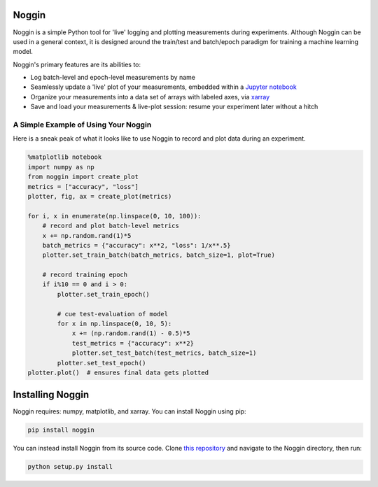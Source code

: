 Noggin
======

Noggin is a simple Python tool for 'live' logging and plotting measurements during experiments. Although Noggin can be used in a general context, it is designed around the train/test and batch/epoch paradigm for training a machine learning model.

Noggin's primary features are its abilities to:

- Log batch-level and epoch-level measurements by name
- Seamlessly update a 'live' plot of your measurements, embedded within a `Jupyter notebook <https://www.pythonlikeyoumeanit.com/Module1_GettingStartedWithPython/Jupyter_Notebooks.html>`_
- Organize your measurements into a data set of arrays with labeled axes, via `xarray <http://xarray.pydata.org/en/stable/index.html>`_
- Save and load your measurements & live-plot session: resume your experiment later without a hitch


A Simple Example of Using Your Noggin
-------------------------------------
Here is a sneak peak of what it looks like to use Noggin to
record and plot data during an experiment.

.. code:: python

    %matplotlib notebook
    import numpy as np
    from noggin import create_plot
    metrics = ["accuracy", "loss"]
    plotter, fig, ax = create_plot(metrics)

    for i, x in enumerate(np.linspace(0, 10, 100)):
        # record and plot batch-level metrics
        x += np.random.rand(1)*5
        batch_metrics = {"accuracy": x**2, "loss": 1/x**.5}
        plotter.set_train_batch(batch_metrics, batch_size=1, plot=True)

        # record training epoch
        if i%10 == 0 and i > 0:
            plotter.set_train_epoch()

            # cue test-evaluation of model
            for x in np.linspace(0, 10, 5):
                x += (np.random.rand(1) - 0.5)*5
                test_metrics = {"accuracy": x**2}
                plotter.set_test_batch(test_metrics, batch_size=1)
            plotter.set_test_epoch()
    plotter.plot()  # ensures final data gets plotted

.. image:: _static/liveplot.gif


Installing Noggin
=================
Noggin requires: numpy, matplotlib, and xarray. You can install Noggin using pip:

.. code-block:: shell

  pip install noggin


You can instead install Noggin from its source code. Clone `this repository <https://github.com/rsokl/noggin>`_ and
navigate to the Noggin directory, then run:

.. code-block:: shell

  python setup.py install
